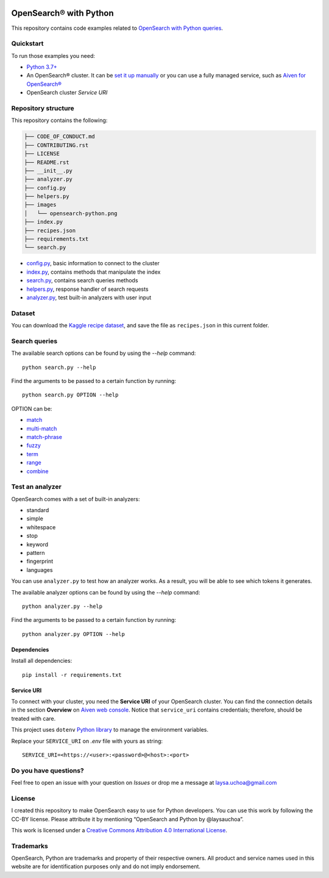 .. image:: /images/opensearch-python.png
  :alt: OpenSearch Python dive in

OpenSearch® with Python
========================

This repository contains code examples related to `OpenSearch with Python queries <https://developer.aiven.io/docs/products/opensearch/howto/opensearch-search-and-python.html>`_.

Quickstart
-----------

To run those examples you need:

* `Python 3.7+ <https://www.python.org/downloads/>`_

* An OpenSearch® cluster. It can be `set it up manually <https://opensearch.org/downloads.html>`_ or you can use a fully managed service, such as `Aiven for OpenSearch® <https://aiven.io/opensearch>`_

* OpenSearch cluster `Service URI`
  
Repository structure
--------------------
This repository contains the following:

..  code-block::

    ├── CODE_OF_CONDUCT.md
    ├── CONTRIBUTING.rst
    ├── LICENSE
    ├── README.rst
    ├── __init__.py
    ├── analyzer.py
    ├── config.py
    ├── helpers.py
    ├── images
    │   └── opensearch-python.png
    ├── index.py
    ├── recipes.json
    ├── requirements.txt
    └── search.py 


* `config.py <https://github.com/laysauchoa/opensearch-python-dive-in/blob/main/config.py>`_, basic information to connect to the cluster
* `index.py <https://github.com/laysauchoa/opensearch-python-dive-in/blob/main/index.py>`_, contains methods that manipulate the index
* `search.py <https://github.com/laysauchoa/opensearch-python-dive-in/blob/main/search.py>`_, contains search queries methods
* `helpers.py <https://github.com/laysauchoa/opensearch-python-dive-in/blob/main/helpers.py>`_, response handler of search requests
* `analyzer.py <https://github.com/laysauchoa/opensearch-python-dive-in/blob/main/analyzer.py>`_, test built-in analyzers with user input

Dataset
-------
You can download the `Kaggle recipe dataset <https://www.kaggle.com/hugodarwood/epirecipes?select=full_format_recipes.json>`_, and save the file as ``recipes.json`` in this current folder.

Search queries
---------------

The available search options can be found by using the `--help` command::

    python search.py --help

Find the arguments to be passed to a certain function by running::

    python search.py OPTION --help


OPTION can be:

* `match <https://opensearch.org/docs/latest/opensearch/query-dsl/full-text/#match>`_
* `multi-match <https://opensearch.org/docs/latest/opensearch/query-dsl/full-text/#match>`_
* `match-phrase <https://opensearch.org/docs/latest/opensearch/query-dsl/full-text/#match-phrase>`_
* `fuzzy <https://opensearch.org/docs/latest/opensearch/query-dsl/full-text/#options>`_
* `term <https://opensearch.org/docs/latest/opensearch/query-dsl/term/#term>`_
* `range <https://opensearch.org/docs/latest/opensearch/query-dsl/term/#range>`_
* `combine <https://opensearch.org/docs/latest/opensearch/query-dsl/bool/>`_


Test an analyzer 
----------------

OpenSearch comes with a set of built-in analyzers:

- standard
- simple
- whitespace
- stop
- keyword
- pattern
- fingerprint
- languages

You can use ``analyzer.py`` to test how an analyzer works. As a result, you will be able to see which tokens it generates.

The available analyzer options can be found by using the `--help` command::

    python analyzer.py --help

Find the arguments to be passed to a certain function by running::

    python analyzer.py OPTION --help

Dependencies
''''''''''''

Install all dependencies::

    pip install -r requirements.txt

Service URI
'''''''''''
To connect with your cluster, you need the **Service URI** of your OpenSearch cluster. You can find the connection details in the section **Overview** on `Aiven web console <https://console.aiven.io>`_. Notice that ``service_uri`` contains credentials; therefore, should be treated with care. 

This project uses ``dotenv`` `Python library <https://pypi.org/project/python-dotenv/>`_ to manage the environment variables.

Replace your ``SERVICE_URI`` on `.env` file with yours as string::

    SERVICE_URI=<https://<user>:<password>@<host>:<port>


Do you have questions?
----------------------
Feel free to open an issue with your question on `Issues` or drop me a message at laysa.uchoa@gmail.com


License
-------

|License: CC BY 4.0|

I created this repository to make OpenSearch easy to use for Python developers.
You can use this work by following the CC-BY license. Please attribute it by mentioning “OpenSearch and Python by @laysauchoa”.

This work is licensed under a `Creative Commons Attribution 4.0
International License <https://creativecommons.org/licenses/by/4.0/>`__.

.. |License: CC BY 4.0| image:: https://img.shields.io/badge/License-CC%20BY%204.0-lightgrey.svg
   :target: https://creativecommons.org/licenses/by/4.0/deed.de

Trademarks
----------

OpenSearch, Python are trademarks and property of their respective owners. All product and service names used in this website are for identification purposes only and do not imply endorsement.
